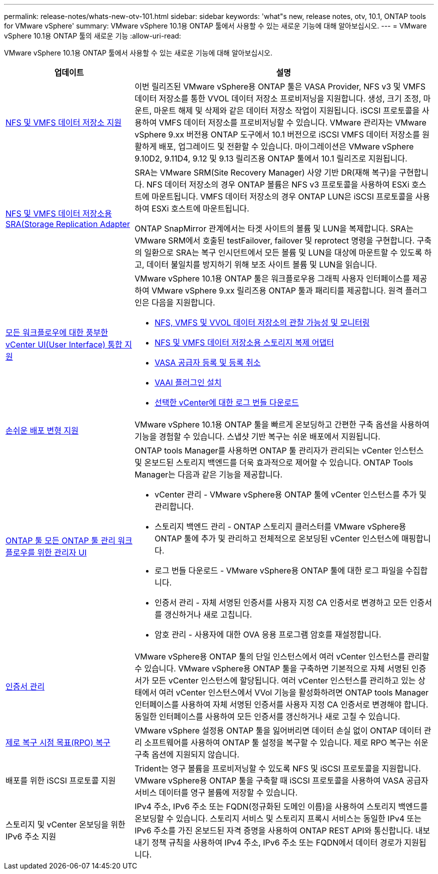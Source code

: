 ---
permalink: release-notes/whats-new-otv-101.html 
sidebar: sidebar 
keywords: 'what"s new, release notes, otv, 10.1, ONTAP tools for VMware vSphere' 
summary: VMware vSphere 10.1용 ONTAP 툴에서 사용할 수 있는 새로운 기능에 대해 알아보십시오. 
---
= VMware vSphere 10.1용 ONTAP 툴의 새로운 기능
:allow-uri-read: 


[role="lead"]
VMware vSphere 10.1용 ONTAP 툴에서 사용할 수 있는 새로운 기능에 대해 알아보십시오.

[cols="30%,70%"]
|===
| 업데이트 | 설명 


 a| 
xref:../manage/migrate-standard-virtual-machines-to-vvols-datastores.html[NFS 및 VMFS 데이터 저장소 지원]
 a| 
이번 릴리즈된 VMware vSphere용 ONTAP 툴은 VASA Provider, NFS v3 및 VMFS 데이터 저장소를 통한 VVOL 데이터 저장소 프로비저닝을 지원합니다. 생성, 크기 조정, 마운트, 마운트 해제 및 삭제와 같은 데이터 저장소 작업이 지원됩니다. iSCSI 프로토콜을 사용하여 VMFS 데이터 저장소를 프로비저닝할 수 있습니다. VMware 관리자는 VMware vSphere 9.xx 버전용 ONTAP 도구에서 10.1 버전으로 iSCSI VMFS 데이터 저장소를 원활하게 배포, 업그레이드 및 전환할 수 있습니다. 마이그레이션은 VMware vSphere 9.10D2, 9.11D4, 9.12 및 9.13 릴리즈용 ONTAP 툴에서 10.1 릴리즈로 지원됩니다.



 a| 
xref:../protect/configure-storage-replication-adapter-for-san-environment.html[NFS 및 VMFS 데이터 저장소용 SRA(Storage Replication Adapter]
 a| 
SRA는 VMware SRM(Site Recovery Manager) 사양 기반 DR(재해 복구)을 구현합니다. NFS 데이터 저장소의 경우 ONTAP 볼륨은 NFS v3 프로토콜을 사용하여 ESXi 호스트에 마운트됩니다. VMFS 데이터 저장소의 경우 ONTAP LUN은 iSCSI 프로토콜을 사용하여 ESXi 호스트에 마운트됩니다.

ONTAP SnapMirror 관계에서는 타겟 사이트의 볼륨 및 LUN을 복제합니다. SRA는 VMware SRM에서 호출된 testFailover, failover 및 reprotect 명령을 구현합니다. 구축의 일환으로 SRA는 복구 인시던트에서 모든 볼륨 및 LUN을 대상에 마운트할 수 있도록 하고, 데이터 불일치를 방지하기 위해 보조 사이트 볼륨 및 LUN을 읽습니다.



 a| 
xref:../configure/dashboard-overview.html[모든 워크플로우에 대한 풍부한 vCenter UI(User Interface) 통합 지원]
 a| 
VMware vSphere 10.1용 ONTAP 툴은 워크플로우용 그래픽 사용자 인터페이스를 제공하여 VMware vSphere 9.xx 릴리즈용 ONTAP 툴과 패리티를 제공합니다. 원격 플러그인은 다음을 지원합니다.

* xref:../manage/migrate-standard-virtual-machines-to-vvols-datastores.html[NFS, VMFS 및 VVOL 데이터 저장소의 관찰 가능성 및 모니터링]
* xref:../protect/configure-storage-replication-adapter-for-san-environment.html[NFS 및 VMFS 데이터 저장소용 스토리지 복제 어댑터]
* xref:../configure/registration-process.html[VASA 공급자 등록 및 등록 취소]
* xref:../configure/install-nfs-vaai-plug-in.html[VAAI 플러그인 설치]
* xref:../manage/collect-the-log-files.html[선택한 vCenter에 대한 로그 번들 다운로드]




 a| 
xref:../deploy/nonha-deployment.html[손쉬운 배포 변형 지원]
 a| 
VMware vSphere 10.1용 ONTAP 툴을 빠르게 온보딩하고 간편한 구축 옵션을 사용하여 기능을 경험할 수 있습니다. 스냅샷 기반 복구는 쉬운 배포에서 지원됩니다.



 a| 
xref:../configure/manager-user-interface.html[ONTAP 툴 모든 ONTAP 툴 관리 워크플로우를 위한 관리자 UI]
 a| 
ONTAP tools Manager를 사용하면 ONTAP 툴 관리자가 관리되는 vCenter 인스턴스 및 온보드된 스토리지 백엔드를 더욱 효과적으로 제어할 수 있습니다. ONTAP Tools Manager는 다음과 같은 기능을 제공합니다.

* vCenter 관리 - VMware vSphere용 ONTAP 툴에 vCenter 인스턴스를 추가 및 관리합니다.
* 스토리지 백엔드 관리 - ONTAP 스토리지 클러스터를 VMware vSphere용 ONTAP 툴에 추가 및 관리하고 전체적으로 온보딩된 vCenter 인스턴스에 매핑합니다.
* 로그 번들 다운로드 - VMware vSphere용 ONTAP 툴에 대한 로그 파일을 수집합니다.
* 인증서 관리 - 자체 서명된 인증서를 사용자 지정 CA 인증서로 변경하고 모든 인증서를 갱신하거나 새로 고칩니다.
* 암호 관리 - 사용자에 대한 OVA 응용 프로그램 암호를 재설정합니다.




 a| 
xref:../manage/certificate-manage.html[인증서 관리]
 a| 
VMware vSphere용 ONTAP 툴의 단일 인스턴스에서 여러 vCenter 인스턴스를 관리할 수 있습니다. VMware vSphere용 ONTAP 툴을 구축하면 기본적으로 자체 서명된 인증서가 모든 vCenter 인스턴스에 할당됩니다. 여러 vCenter 인스턴스를 관리하고 있는 상태에서 여러 vCenter 인스턴스에서 VVol 기능을 활성화하려면 ONTAP tools Manager 인터페이스를 사용하여 자체 서명된 인증서를 사용자 지정 CA 인증서로 변경해야 합니다. 동일한 인터페이스를 사용하여 모든 인증서를 갱신하거나 새로 고칠 수 있습니다.



 a| 
xref:../concepts/ontap-tools-concepts-terms.html[제로 복구 시점 목표(RPO) 복구]
 a| 
VMware vSphere 설정용 ONTAP 툴을 잃어버리면 데이터 손실 없이 ONTAP 데이터 관리 소프트웨어를 사용하여 ONTAP 툴 설정을 복구할 수 있습니다. 제로 RPO 복구는 쉬운 구축 옵션에 지원되지 않습니다.



 a| 
배포를 위한 iSCSI 프로토콜 지원
 a| 
Trident는 영구 볼륨을 프로비저닝할 수 있도록 NFS 및 iSCSI 프로토콜을 지원합니다. VMware vSphere용 ONTAP 툴을 구축할 때 iSCSI 프로토콜을 사용하여 VASA 공급자 서비스 데이터를 영구 볼륨에 저장할 수 있습니다.



 a| 
스토리지 및 vCenter 온보딩을 위한 IPv6 주소 지원
 a| 
IPv4 주소, IPv6 주소 또는 FQDN(정규화된 도메인 이름)을 사용하여 스토리지 백엔드를 온보딩할 수 있습니다. 스토리지 서비스 및 스토리지 프록시 서비스는 동일한 IPv4 또는 IPv6 주소를 가진 온보드된 자격 증명을 사용하여 ONTAP REST API와 통신합니다. 내보내기 정책 규칙을 사용하여 IPv4 주소, IPv6 주소 또는 FQDN에서 데이터 경로가 지원됩니다.

|===